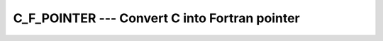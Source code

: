 ..
  Copyright 1988-2021 Free Software Foundation, Inc.
  This is part of the GCC manual.
  For copying conditions, see the GPL license file

.. _c_f_pointer:

C_F_POINTER --- Convert C into Fortran pointer
**********************************************

.. index:: C_F_POINTER

.. index:: pointer, convert C to Fortran

.. function:: C_F_POINTER(CPTR, FPTR, SHAPE)

  ``C_F_POINTER(CPTR, FPTR[, SHAPE])`` assigns the target of the C pointer
  :samp:`{CPTR}` to the Fortran pointer :samp:`{FPTR}` and specifies its shape.

  :param CPTR:
    scalar of the type ``C_PTR``. It is
    ``INTENT(IN)``.

  :param FPTR:
    pointer interoperable with :samp:`{cptr}`. It is
    ``INTENT(OUT)``.

  :param SHAPE:
    (Optional) Rank-one array of type ``INTEGER``
    with ``INTENT(IN)``. It shall be present
    if and only if :samp:`{fptr}` is an array. The size
    must be equal to the rank of :samp:`{fptr}`.

  :samp:`{Standard}:`
    Fortran 2003 and later

  :samp:`{Class}:`
    Subroutine

  :samp:`{Syntax}:`

    .. code-block:: fortran

      CALL C_F_POINTER(CPTR, FPTR[, SHAPE])

  :samp:`{Example}:`

    .. code-block:: fortran

      program main
        use iso_c_binding
        implicit none
        interface
          subroutine my_routine(p) bind(c,name='myC_func')
            import :: c_ptr
            type(c_ptr), intent(out) :: p
          end subroutine
        end interface
        type(c_ptr) :: cptr
        real,pointer :: a(:)
        call my_routine(cptr)
        call c_f_pointer(cptr, a, [12])
      end program main

  :samp:`{See also}:`
    :ref:`C_LOC`, 
    :ref:`C_F_PROCPOINTER`


